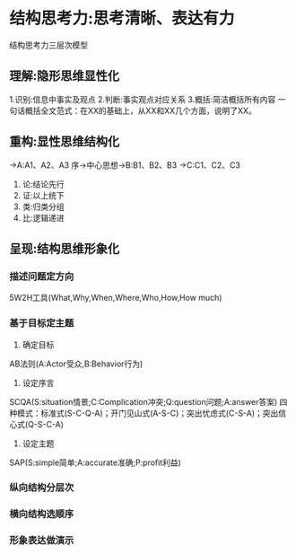 * 结构思考力:思考清晰、表达有力
结构思考力三层次模型
** 理解:隐形思维显性化
1.识别:信息中事实及观点
2.判断:事实观点对应关系
3.概括:简洁概括所有内容
一句话概括全文范式：在XX的基础上，从XX和XX几个方面，说明了XX。
** 重构:显性思维结构化
          ->A:A1、A2、A3
序->中心思想->B:B1、B2、B3
          ->C:C1、C2、C3
1. 论:结论先行
2. 证:以上统下
3. 类:归类分组
4. 比:逻辑递进
** 呈现:结构思维形象化
*** 描述问题定方向
5W2H工具(What,Why,When,Where,Who,How,How much)
*** 基于目标定主题
1. 确定目标
AB法则(A:Actor受众,B:Behavior行为)
2. 设定序言
SCQA(S:situation情景;C:Complication冲突;Q:question问题;A:answer答案)
四种模式：标准式(S-C-Q-A)；开门见山式(A-S-C)；突出忧虑式(C-S-A)；突出信心式(Q-S-C-A)
3. 设定主题
SAP(S:simple简单;A:accurate准确;P:profit利益)

*** 纵向结构分层次

*** 横向结构选顺序
*** 形象表达做演示
